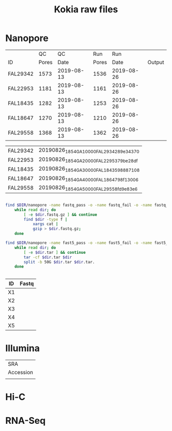 #+Title: Kokia raw files
#+PROPERTY:  header-args :var DIR=(file-name-directory buffer-file-name)

* Nanopore 
|          |    QC |         QC |   Run |        Run |        |
| ID       | Pores |       Date | Pores |       Date | Output |
|----------+-------+------------+-------+------------+--------|
| FAL29342 |  1573 | 2019-08-13 |  1536 | 2019-08-26 |        |
| FAL22953 |  1181 | 2019-08-13 |  1161 | 2019-08-26 |        |
| FAL18435 |  1282 | 2019-08-13 |  1253 | 2019-08-26 |        |
| FAL18647 |  1270 | 2019-08-13 |  1210 | 2019-08-26 |        |
| FAL29558 |  1368 | 2019-08-13 |  1362 | 2019-08-26 |        |

#+NAME: files
| FAL29342 | 20190826_1854_GA10000_FAL29342_89e34370 |
| FAL22953 | 20190826_1854_GA20000_FAL22953_79be28df |
| FAL18435 | 20190826_1854_GA30000_FAL18435_98887108 |
| FAL18647 | 20190826_1854_GA40000_FAL18647_98f13006 |
| FAL29558 | 20190826_1854_GA50000_FAL29558_fd9e83e6 |


#+BEGIN_SRC sh :tangle nanopore/combine.sh

find $DIR/nanopore -name fastq_pass -o -name fastq_fail -o -name fastq_new |
    while read dir; do
        [ -e $dir.fastq.gz ] && continue
        find $dir -type f |
            xargs cat |
            gzip > $dir.fastq.gz;
    done

find $DIR/nanopore -name fast5_pass -o -name fast5_fail -o -name fast5_skip |
    while read dir; do
        [ -e $dir.tar ] && continue
        tar -cf $dir.tar $dir
        split -b 50G $dir.tar $dir.tar.
    done


#+END_SRC

| ID | Fastq |
|----+-------|
| X1 |       |
| X2 |       |
| X3 |       |
| X4 |       |
| X5 |       |

             

* Illumina

| SRA       |
| Accession |
|-----------|
|           |

* Hi-C

* RNA-Seq

